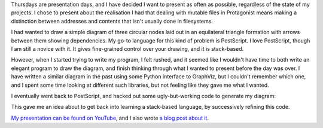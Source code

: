 .. title: Hacker School, Thursday, July 10th, 2014
.. slug: hacker-school-thursday-july-10th-2014
.. date: 2014-07-11 14:13:11 UTC
.. tags: hacker school, checkin
.. link: 
.. description: 
.. type: text

Thursdays are presentation days, and I have decided I want to present as often as possible, regardless of the state of my projects.
I chose to present about the realisation I had that dealing with mutable files in Protagonist means making a distinction between addresses and contents that isn't usually done in filesystems.

I had wanted to draw a simple diagram of three circular nodes laid out in an equilateral triangle formation with arrows between them showing dependencies.
My go-to language for this kind of problem is PostScript.
I love PostScript, though I am still a novice with it.
It gives fine-grained control over your drawing, and it is stack-based.

However, when I started trying to write my program, I felt rushed, and it seemed like I wouldn't have time to both write an elegant program to draw the diagram, and finish thinking through what I wanted to present before the day was over.
I have written a similar diagram in the past using some Python interface to GraphViz, but I couldn't remember which one, and I spent some time looking at different such libraries, but not feeling like they gave me what I wanted.

I eventually went back to PostScript, and hacked out some ugly-but-working code to generate my diagram:

.. image:: https://lh5.googleusercontent.com/-0dFaK3jKirQ/U78BnodwrUI/AAAAAAAACPs/mGzaDJfLZk4/w426-h376-no/name_triangle.png

This gave me an idea about to get back into learning a stack-based language, by successively refining this code.

`My presentation can be found on YouTube <https://www.youtube.com/watch?v=uiXPmDI8qDs&feature=youtu.be>`_,
and I also wrote `a blog post about it <http://subsymbol.org/posts/addresses-and-contents.html>`_.

